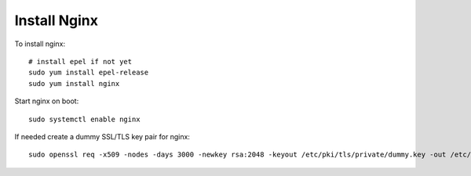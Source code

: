 Install Nginx
=============

To install nginx:
::

    # install epel if not yet
    sudo yum install epel-release
    sudo yum install nginx

Start nginx on boot:
::

    sudo systemctl enable nginx

If needed create a dummy SSL/TLS key pair for nginx:
::

    sudo openssl req -x509 -nodes -days 3000 -newkey rsa:2048 -keyout /etc/pki/tls/private/dummy.key -out /etc/pki/tls/certs/dummy.crt
